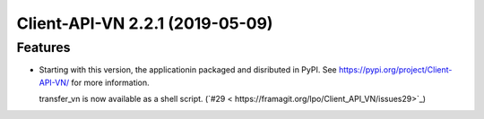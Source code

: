 Client-API-VN 2.2.1 (2019-05-09)
================================

Features
--------

- Starting with this version, the applicationin packaged and disributed in PyPI. 
  See https://pypi.org/project/Client-API-VN/ for more information.

  transfer_vn is now available as a shell script. (`#29 < https://framagit.org/lpo/Client_API_VN/issues29>`_)
